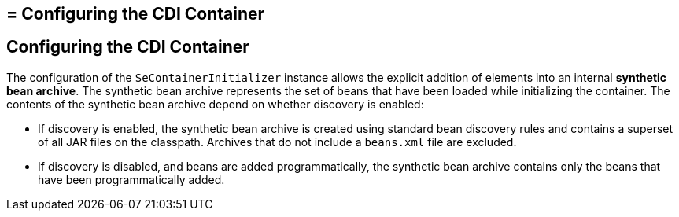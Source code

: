 ## = Configuring the CDI Container


[[configuring-the-cdi-container]]
Configuring the CDI Container
-----------------------------

The configuration of the `SeContainerInitializer` instance allows the explicit addition of elements into an internal *synthetic bean archive*. The synthetic bean archive represents the set of beans that have been loaded while initializing the container. The contents of the synthetic bean archive depend on whether discovery is enabled: 

* If discovery is enabled, the synthetic bean archive is created using standard bean discovery rules and contains a superset of all JAR files on the classpath. Archives that do not include a `beans.xml` file are excluded.
* If discovery is disabled, and beans are added programmatically, the synthetic bean archive contains only the beans that have been programmatically added.
